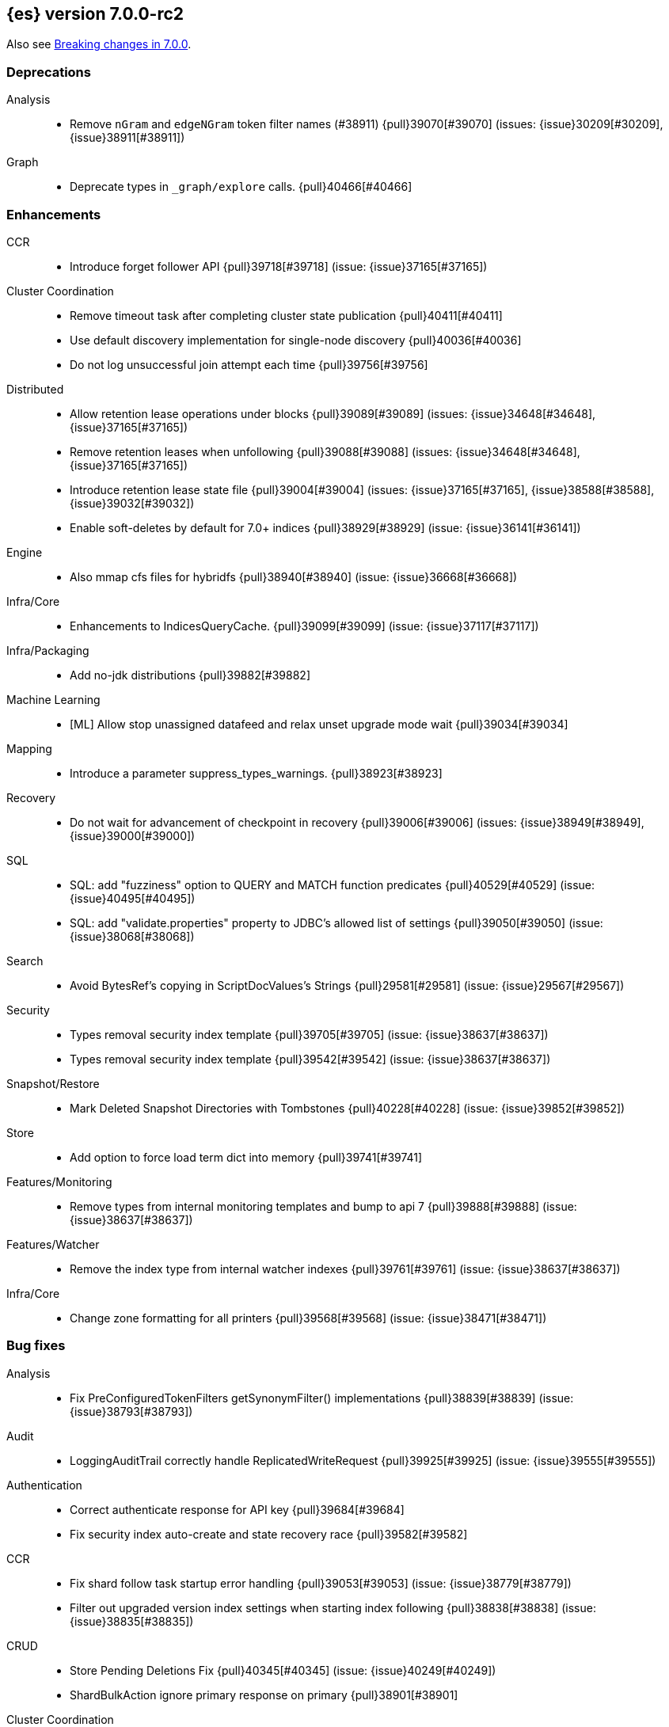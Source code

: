 [[release-notes-7.0.0-rc2]]
== {es} version 7.0.0-rc2

Also see <<breaking-changes-7.0,Breaking changes in 7.0.0>>.

[[deprecation-7.0.0-rc2]]
[float]
=== Deprecations

Analysis::
* Remove `nGram` and  `edgeNGram` token filter names (#38911) {pull}39070[#39070] (issues: {issue}30209[#30209], {issue}38911[#38911])

Graph::
* Deprecate types in `_graph/explore` calls. {pull}40466[#40466]



[[enhancement-7.0.0-rc2]]
[float]
=== Enhancements

CCR::
* Introduce forget follower API {pull}39718[#39718] (issue: {issue}37165[#37165])

Cluster Coordination::
* Remove timeout task after completing cluster state publication {pull}40411[#40411]
* Use default discovery implementation for single-node discovery {pull}40036[#40036]
* Do not log unsuccessful join attempt each time {pull}39756[#39756]

Distributed::
* Allow retention lease operations under blocks {pull}39089[#39089] (issues: {issue}34648[#34648], {issue}37165[#37165])
* Remove retention leases when unfollowing {pull}39088[#39088] (issues: {issue}34648[#34648], {issue}37165[#37165])
* Introduce retention lease state file {pull}39004[#39004] (issues: {issue}37165[#37165], {issue}38588[#38588], {issue}39032[#39032])
* Enable soft-deletes by default for 7.0+ indices {pull}38929[#38929] (issue: {issue}36141[#36141])

Engine::
* Also mmap cfs files for hybridfs {pull}38940[#38940] (issue: {issue}36668[#36668])

Infra/Core::
* Enhancements to IndicesQueryCache. {pull}39099[#39099] (issue: {issue}37117[#37117])

Infra/Packaging::
* Add no-jdk distributions {pull}39882[#39882]

Machine Learning::
* [ML] Allow stop unassigned datafeed and relax unset upgrade mode wait {pull}39034[#39034]

Mapping::
* Introduce a parameter suppress_types_warnings. {pull}38923[#38923]

Recovery::
* Do not wait for advancement of checkpoint in recovery {pull}39006[#39006] (issues: {issue}38949[#38949], {issue}39000[#39000])

SQL::
* SQL: add "fuzziness" option to QUERY and MATCH function predicates {pull}40529[#40529] (issue: {issue}40495[#40495])
* SQL: add "validate.properties" property to JDBC's allowed list of settings {pull}39050[#39050] (issue: {issue}38068[#38068])

Search::
* Avoid BytesRef's copying in ScriptDocValues's Strings {pull}29581[#29581] (issue: {issue}29567[#29567])

Security::
* Types removal security index template {pull}39705[#39705] (issue: {issue}38637[#38637])
* Types removal security index template {pull}39542[#39542] (issue: {issue}38637[#38637])

Snapshot/Restore::
* Mark Deleted Snapshot Directories with Tombstones {pull}40228[#40228] (issue: {issue}39852[#39852])

Store::
* Add option to force load term dict into memory {pull}39741[#39741]

Features/Monitoring::
* Remove types from internal monitoring templates and bump to api 7 {pull}39888[#39888] (issue: {issue}38637[#38637])

Features/Watcher::
* Remove the index type from internal watcher indexes {pull}39761[#39761] (issue: {issue}38637[#38637])

Infra/Core::
* Change zone formatting for all printers {pull}39568[#39568] (issue: {issue}38471[#38471])


[[bug-7.0.0-rc2]]
[float]
=== Bug fixes

Analysis::
* Fix PreConfiguredTokenFilters getSynonymFilter() implementations {pull}38839[#38839] (issue: {issue}38793[#38793])

Audit::
* LoggingAuditTrail correctly handle ReplicatedWriteRequest {pull}39925[#39925] (issue: {issue}39555[#39555])

Authentication::
* Correct authenticate response for API key {pull}39684[#39684]
* Fix security index auto-create and state recovery race {pull}39582[#39582]

CCR::
* Fix shard follow task startup error handling {pull}39053[#39053] (issue: {issue}38779[#38779])
* Filter out upgraded version index settings when starting index following {pull}38838[#38838] (issue: {issue}38835[#38835])

CRUD::
* Store Pending Deletions Fix {pull}40345[#40345] (issue: {issue}40249[#40249])
* ShardBulkAction ignore primary response on primary {pull}38901[#38901]

Cluster Coordination::
* Do not perform cleanup if Manifest write fails with dirty exception {pull}40519[#40519] (issue: {issue}39077[#39077])
* Cache compressed cluster state size {pull}39827[#39827] (issue: {issue}39806[#39806])
* Drop node if asymmetrically partitioned from master {pull}39598[#39598]
* Fixing the custom object serialization bug in diffable utils. {pull}39544[#39544]
* Clean GatewayAllocator when stepping down as master {pull}38885[#38885]

Distributed::
* Enforce retention leases require soft deletes {pull}39922[#39922] (issue: {issue}39914[#39914])
* Treat TransportService stopped error as node is closing {pull}39800[#39800] (issue: {issue}39584[#39584])
* Use cause to determine if node with primary is closing {pull}39723[#39723] (issue: {issue}39584[#39584])
* Don’t ack if unable to remove failing replica {pull}39584[#39584] (issue: {issue}39467[#39467])
* Fix NPE on Stale Index in IndicesService {pull}38891[#38891] (issue: {issue}38845[#38845])

Engine::
* Advance max_seq_no before add operation to Lucene {pull}38879[#38879] (issue: {issue}31629[#31629])

Features/Features::
* Deprecation check for indices with very large numbers of fields {pull}39869[#39869] (issue: {issue}39851[#39851])

Features/ILM::
* Correct ILM metadata minimum compatibility version {pull}40569[#40569] (issue: {issue}40565[#40565])
* Handle null retention leases in WaitForNoFollowersStep {pull}40477[#40477]

Features/Ingest::
* Ingest ingest then create index {pull}39607[#39607] (issues: {issue}32758[#32758], {issue}32786[#32786], {issue}36545[#36545])

Features/Monitoring::
* Don't emit deprecation warnings on calls to the monitoring bulk API. {pull}39805[#39805] (issue: {issue}39336[#39336])

Features/Watcher::
* Fix Watcher stats class cast exception {pull}39821[#39821] (issue: {issue}39780[#39780])
* Use any index specified by .watches for Watcher {pull}39541[#39541] (issue: {issue}39478[#39478])
* Resolve concurrency with watcher trigger service {pull}39092[#39092] (issue: {issue}39087[#39087])

Geo::
* Geo Point parse error fix {pull}40447[#40447] (issue: {issue}17617[#17617])

Highlighting::
* Bug fix for AnnotatedTextHighlighter - port of 39525 {pull}39750[#39750] (issue: {issue}39525[#39525])

Infra/Core::
* Allow single digit milliseconds in strict date parsing {pull}40676[#40676] (issue: {issue}40403[#40403])
* Parse composite patterns using ClassicFormat.parseObject {pull}40100[#40100] (issue: {issue}39916[#39916])
* Bat scripts to work with JAVA_HOME with parantheses {pull}39712[#39712] (issues: {issue}30606[#30606], {issue}33405[#33405], {issue}38578[#38578], {issue}38624[#38624])
* Change licence expiration date pattern {pull}39681[#39681] (issue: {issue}39136[#39136])
* Fix DateFormatters.parseMillis when no timezone is given {pull}39100[#39100] (issue: {issue}39067[#39067])
* Don't close caches while there might still be in-flight requests. {pull}38958[#38958] (issue: {issue}37117[#37117])

Infra/Packaging::
* Use TAR instead of DOCKER build type before 6.7.0 {pull}40723[#40723] (issues: {issue}39378[#39378], {issue}40511[#40511])

Infra/REST API::
* Update spec files that erroneously documented parts as optional  {pull}39122[#39122]
* ilm.explain_lifecycle documents human again {pull}39113[#39113]
* Index on rollup.rollup_search.json is a list {pull}39097[#39097]

MULTIPLE AREA LABELS::
* metric on watcher stats is a list not an enum {pull}39114[#39114]

Machine Learning::
* [ML] Fix datafeed skipping first bucket after lookback when aggs are … {pull}39859[#39859] (issue: {issue}39842[#39842])
* [ML] refactoring lazy query and agg parsing {pull}39776[#39776] (issue: {issue}39528[#39528])
* [ML] Stop the ML memory tracker before closing node {pull}39111[#39111] (issue: {issue}37117[#37117])

Mapping::
* Optimise rejection of out-of-range `long` values {pull}40325[#40325] (issues: {issue}26137[#26137], {issue}40323[#40323])

Recovery::
* Recover peers from translog, ignoring soft deletes {pull}38904[#38904] (issue: {issue}37165[#37165])
* Retain history for peer recovery using leases {pull}38855[#38855]

Rollup::
* Remove timezone validation on rollup range queries {pull}40647[#40647]

SQL::
* SQL: Fix display size for DATE/DATETIME {pull}40669[#40669]
* SQL: have LIKE/RLIKE use wildcard and regexp queries {pull}40628[#40628] (issue: {issue}40557[#40557])
* SQL: Fix getTime() methods in JDBC {pull}40484[#40484]
* SQL: SYS TABLES: enumerate tables of requested types {pull}40535[#40535] (issue: {issue}40348[#40348])
* SQL: passing an input to the CLI "freezes" the CLI after displaying an error message {pull}40164[#40164] (issue: {issue}40557[#40557])
* SQL: Wrap ZonedDateTime parameters inside scripts {pull}39911[#39911] (issue: {issue}39877[#39877])
* SQL: ConstantProcessor can now handle NamedWriteable {pull}39876[#39876] (issue: {issue}39875[#39875])
* SQL: Extend the multi dot field notation extraction to lists of values {pull}39823[#39823] (issue: {issue}39738[#39738])
* SQL: values in datetime script aggs should be treated as long {pull}39773[#39773] (issue: {issue}37042[#37042])
* SQL: Don't allow inexact fields for MIN/MAX {pull}39563[#39563] (issue: {issue}39427[#39427])
* SQL: Fix merging of incompatible multi-fields {pull}39560[#39560] (issue: {issue}39547[#39547])
* SQL: fix COUNT DISTINCT column name {pull}39537[#39537] (issue: {issue}39511[#39511])
* SQL: Enable accurate hit tracking on demand {pull}39527[#39527] (issue: {issue}37971[#37971])
* SQL: ignore UNSUPPORTED fields for JDBC and ODBC modes in 'SYS COLUMNS' {pull}39518[#39518] (issue: {issue}39471[#39471])
* SQL: enforce JDBC driver - ES server version parity {pull}38972[#38972] (issue: {issue}38775[#38775])
* SQL: fall back to using the field name for column label {pull}38842[#38842] (issue: {issue}38831[#38831])

Search::
* Fix Fuzziness#asDistance(String) {pull}39643[#39643] (issue: {issue}39614[#39614])

Security::
* Remove dynamic objects from security index {pull}40499[#40499] (issue: {issue}35460[#35460])
* Fix libs:ssl-config project setup {pull}39074[#39074]
* Do not create the missing index when invoking getRole {pull}39039[#39039]

Snapshot/Restore::
* Blob store compression fix {pull}39073[#39073]



[[upgrade-7.0.0-rc2]]
[float]
=== Upgrades

Snapshot/Restore::
* plugins/repository-gcs: Update google-cloud-storage/core to 1.59.0 {pull}39748[#39748] (issue: {issue}39366[#39366])

Search::
* Upgrade to Lucene 8.0.0 GA {pull}39992[#39992] (issue: {issue}39640[#39640])

